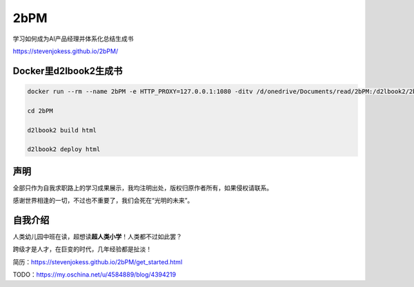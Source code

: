 
2bPM
====

学习如何成为AI产品经理并体系化总结生成书

https://stevenjokess.github.io/2bPM/

Docker里d2lbook2生成书
----------------------

.. code:: bash

   docker run --rm --name 2bPM -e HTTP_PROXY=127.0.0.1:1080 -ditv /d/onedrive/Documents/read/2bPM:/d2lbook2/2bPM registry.cn-shanghai.aliyuncs.com/csq-dl/d2l-book2:github  /bin/bash;docker exec -it 2bPM /bin/bash

   cd 2bPM

   d2lbook2 build html

   d2lbook2 deploy html

声明
----

全部只作为自我求职路上的学习成果展示，我均注明出处，版权归原作者所有，如果侵权请联系。

感谢世界相逢的一切，不过也不重要了，我们会死在“光明的未来”。

自我介绍
--------

人类幼儿园中班在读，超想读\ **超人类小学**\ ！人类都不过如此罢？

跨级才是人才，在巨变的时代，几年经验都是扯淡！

简历：https://stevenjokess.github.io/2bPM/get_started.html

TODO：https://my.oschina.net/u/4584889/blog/4394219
